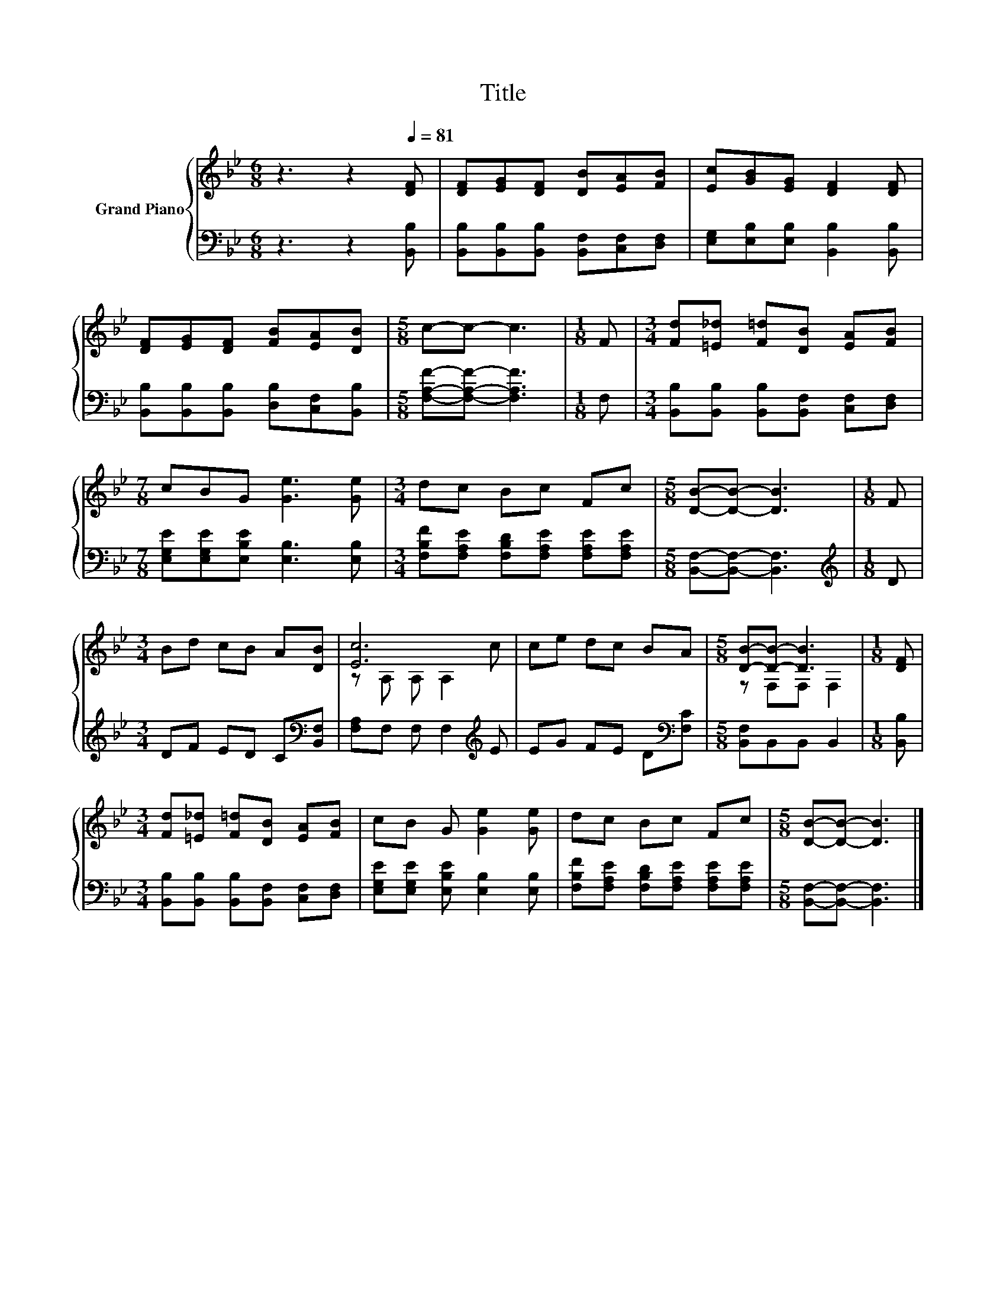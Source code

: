 X:1
T:Title
%%score { ( 1 3 ) | 2 }
L:1/8
M:6/8
K:Bb
V:1 treble nm="Grand Piano"
V:3 treble 
V:2 bass 
V:1
 z3 z2[Q:1/4=81] [DF] | [DF][EG][DF] [DB][EA][FB] | [Ec][GB][EG] [DF]2 [DF] | %3
 [DF][EG][DF] [FB][EA][DB] |[M:5/8] c-c- c3 |[M:1/8] F |[M:3/4] [Fd][=E_d] [F=d][DB] [EA][FB] | %7
[M:7/8] cBG [Ge]3 [Ge] |[M:3/4] dc Bc Fc |[M:5/8] [DB]-[DB]- [DB]3 |[M:1/8] F | %11
[M:3/4] Bd cB A[DB] | [Ec]6 | ce dc BA |[M:5/8] [DB]-[DB]- [DB]3 |[M:1/8] [DF] | %16
[M:3/4] [Fd][=E_d] [F=d][DB] [EA][FB] | cB G [Ge]2 [Ge] | dc Bc Fc |[M:5/8] [DB]-[DB]- [DB]3 |] %20
V:2
 z3 z2 [B,,B,] | [B,,B,][B,,B,][B,,B,] [B,,F,][C,F,][D,F,] | [E,G,][E,B,][E,B,] [B,,B,]2 [B,,B,] | %3
 [B,,B,][B,,B,][B,,B,] [D,B,][C,F,][B,,B,] |[M:5/8] [F,A,F]-[F,A,F]- [F,A,F]3 |[M:1/8] F, | %6
[M:3/4] [B,,B,][B,,B,] [B,,B,][B,,F,] [C,F,][D,F,] |[M:7/8] [E,G,E][E,G,E][E,B,E] [E,B,]3 [E,B,] | %8
[M:3/4] [F,B,F][F,A,E] [F,B,D][F,A,E] [F,A,E][F,A,E] |[M:5/8] [B,,F,]-[B,,F,]- [B,,F,]3 | %10
[M:1/8][K:treble] D |[M:3/4] DF ED C[K:bass][B,,F,] | [F,A,]F, F, F,2[K:treble] E | %13
 EG FE D[K:bass][F,C] |[M:5/8] [B,,F,]B,,B,, B,,2 |[M:1/8] [B,,B,] | %16
[M:3/4] [B,,B,][B,,B,] [B,,B,][B,,F,] [C,F,][D,F,] | [E,G,E][E,G,E] [E,B,E] [E,B,]2 [E,B,] | %18
 [F,B,F][F,A,E] [F,B,D][F,A,E] [F,A,E][F,A,E] |[M:5/8] [B,,F,]-[B,,F,]- [B,,F,]3 |] %20
V:3
 x6 | x6 | x6 | x6 |[M:5/8] x5 |[M:1/8] x |[M:3/4] x6 |[M:7/8] x7 |[M:3/4] x6 |[M:5/8] x5 | %10
[M:1/8] x |[M:3/4] x6 | z A, A, A,2 c | x6 |[M:5/8] z F,F, F,2 |[M:1/8] x |[M:3/4] x6 | x6 | x6 | %19
[M:5/8] x5 |] %20

